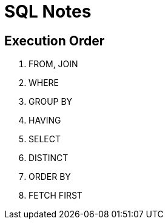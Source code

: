 = SQL Notes

== Execution Order

. FROM, JOIN
. WHERE
. GROUP BY
. HAVING
. SELECT
. DISTINCT
. ORDER BY
. FETCH FIRST
